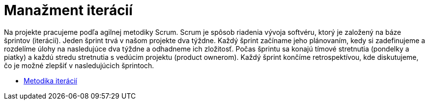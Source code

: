 = Manažment iterácií

Na projekte pracujeme podľa agilnej metodiky Scrum. Scrum je spôsob riadenia vývoja softvéru, ktorý je založený na báze
šprintov (iterácií). Jeden šprint trvá v našom projekte dva týždne. Každý šprint začíname jeho plánovaním, kedy si
zadefinujeme a rozdelíme úlohy na nasledujúce dva týždne a odhadneme ich zložitosť. Počas šprintu sa konajú tímové
stretnutia (pondelky a piatky) a každú stredu stretnutia s vedúcim projektu (product ownerom). Každý šprint končíme
retrospektívou, kde diskutujeme, čo je možné zlepšiť v nasledujúcich šprintoch.

* link:../metodiky/metodika_iteracii.adoc[Metodika iterácií]